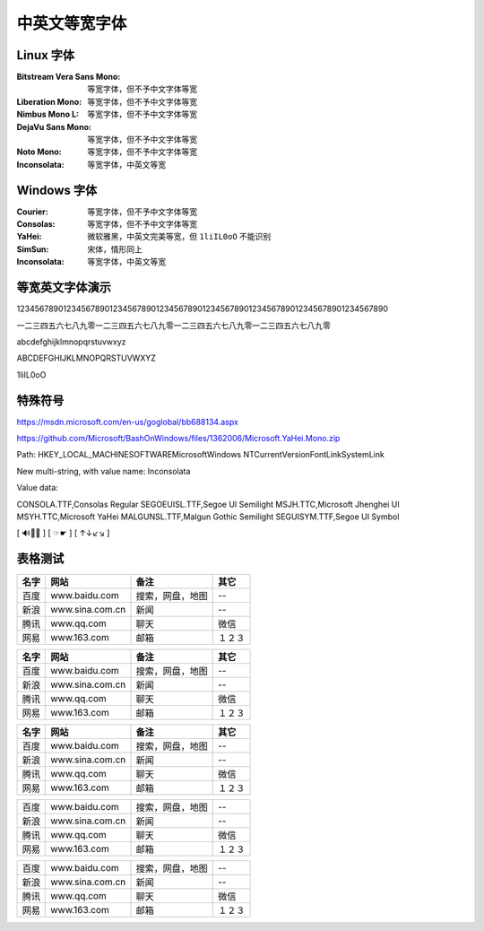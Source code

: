 ==============
中英文等宽字体
==============
Linux 字体
----------
:Bitstream Vera Sans Mono:  等宽字体，但不予中文字体等宽
:Liberation Mono:           等宽字体，但不予中文字体等宽
:Nimbus Mono L:             等宽字体，但不予中文字体等宽
:DejaVu Sans Mono:          等宽字体，但不予中文字体等宽
:Noto Mono:                 等宽字体，但不予中文字体等宽
:Inconsolata:               等宽字体，中英文等宽

Windows 字体
------------
:Courier:       等宽字体，但不予中文字体等宽
:Consolas:      等宽字体，但不予中文字体等宽
:YaHei:         微软雅黑，中英文完美等宽，但 ``1liIL0oO`` 不能识别
:SimSun:        宋体，情形同上
:Inconsolata:   等宽字体，中英文等宽

.. image:: screenshot/monospace/Inconsolata.png
    :width: 100%

等宽英文字体演示
----------------
12345678901234567890123456789012345678901234567890123456789012345678901234567890

一二三四五六七八九零一二三四五六七八九零一二三四五六七八九零一二三四五六七八九零

abcdefghijklmnopqrstuvwxyz

ABCDEFGHIJKLMNOPQRSTUVWXYZ

1liIL0oO

特殊符号
--------
https://msdn.microsoft.com/en-us/goglobal/bb688134.aspx

https://github.com/Microsoft/BashOnWindows/files/1362006/Microsoft.YaHei.Mono.zip



Path:
HKEY_LOCAL_MACHINE\SOFTWARE\Microsoft\Windows NT\CurrentVersion\FontLink\SystemLink

New multi-string, with value name:
Inconsolata

Value data:

CONSOLA.TTF,Consolas Regular
SEGOEUISL.TTF,Segoe UI Semilight
MSJH.TTC,Microsoft Jhenghei UI
MSYH.TTC,Microsoft YaHei
MALGUNSL.TTF,Malgun Gothic Semilight
SEGUISYM.TTF,Segoe UI Symbol


[ 🔊🎥📕 ] [ ☞☛ ] [ ↑↓↙↘ ]



表格测试
--------
+------+-----------------+------------------+--------+
| 名字 |      网站       |       备注       |  其它  |
+======+=================+==================+========+
| 百度 | www.baidu.com   | 搜索，网盘，地图 | --     |
+------+-----------------+------------------+--------+
| 新浪 | www.sina.com.cn | 新闻             | --     |
+------+-----------------+------------------+--------+
| 腾讯 | www.qq.com      | 聊天             | 微信   |
+------+-----------------+------------------+--------+
| 网易 | www.163.com     | 邮箱             | １２３ |
+------+-----------------+------------------+--------+

+------+-----------------+------------------+--------+
| 名字 |      网站       |       备注       |  其它  |
+======+=================+==================+========+
| 百度 | www.baidu.com   | 搜索，网盘，地图 | --     |
+------+-----------------+------------------+--------+
| 新浪 | www.sina.com.cn | 新闻             | --     |
+------+-----------------+------------------+--------+
| 腾讯 | www.qq.com      | 聊天             | 微信   |
+------+-----------------+------------------+--------+
| 网易 | www.163.com     | 邮箱             | １２３ |
+------+-----------------+------------------+--------+

====== ================= ================== ========
 名字        网站               备注          其它
====== ================= ================== ========
 百度   www.baidu.com     搜索，网盘，地图   --
 新浪   www.sina.com.cn   新闻               --
 腾讯   www.qq.com        聊天               微信
 网易   www.163.com       邮箱               １２３
====== ================= ================== ========


+------+-----------------+------------------+--------+
| 百度 | www.baidu.com   | 搜索，网盘，地图 | --     |
+------+-----------------+------------------+--------+
| 新浪 | www.sina.com.cn | 新闻             | --     |
+------+-----------------+------------------+--------+
| 腾讯 | www.qq.com      | 聊天             | 微信   |
+------+-----------------+------------------+--------+
| 网易 | www.163.com     | 邮箱             | １２３ |
+------+-----------------+------------------+--------+


====== ================= ================== ========
 百度   www.baidu.com     搜索，网盘，地图   --
 新浪   www.sina.com.cn   新闻               --
 腾讯   www.qq.com        聊天               微信
 网易   www.163.com       邮箱               １２３
====== ================= ================== ========


